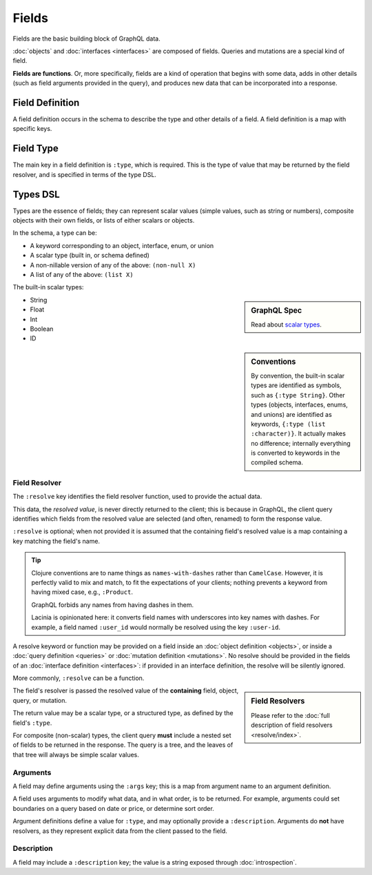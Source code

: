 Fields
======

Fields are the basic building block of GraphQL data.

:doc:`objects` and :doc:`interfaces <interfaces>` are composed of fields.
Queries and mutations are a special kind of field.

**Fields are functions**. Or, more specifically, fields are a kind of operation
that begins with some data, adds in other details (such as field arguments provided
in the query), and produces new data that can be incorporated into a response.

Field Definition
----------------

A field definition occurs in the schema to describe the type and other details of a
field.
A field definition is a map with specific keys.


Field Type
----------

The main key in a field definition is ``:type``, which is required.
This is the type of value that may be returned by the field resolver, and
is specified in terms of the type DSL.


Types DSL
---------

Types are the essence of fields; they can represent scalar values (simple values,
such as string or numbers), composite objects with their own fields,
or lists of either scalars or objects.


In the schema, a type can be:

- A keyword corresponding to an object, interface, enum, or union
- A scalar type (built in, or schema defined)
- A non-nillable version of any of the above: ``(non-null X)``
- A list of any of the above: ``(list X)``

The built-in scalar types:

.. sidebar:: GraphQL Spec

   Read about `scalar types <https://facebook.github.io/graphql/#sec-Built-in-Scalars>`_.

* String
* Float
* Int
* Boolean
* ID

.. sidebar:: Conventions

  By convention, the built-in scalar types are identified as symbols, such as ``{:type String}``.
  Other types (objects, interfaces, enums, and unions) are identified as keywords,
  ``{:type (list :character)}``.
  It actually makes no difference; internally everything is converted to keywords in the
  compiled schema.

Field Resolver
^^^^^^^^^^^^^^

The ``:resolve`` key identifies the field resolver function, used to provide the actual data.

This data, the *resolved value*, is never directly returned to the client; this is because
in GraphQL, the client query identifies which fields from the resolved value are selected
(and often, renamed) to form the response value.

``:resolve`` is optional; when not provided it is assumed that the containing field's
resolved value is a map containing a key matching the field's name.

.. tip::

   Clojure conventions are to name things as ``names-with-dashes`` rather than ``CamelCase``.
   However, it is perfectly valid to mix and match, to fit the expectations of your
   clients; nothing prevents a keyword from having mixed case, e.g., ``:Product``.

   GraphQL forbids any names from having dashes in them.

   Lacinia is opinionated here: it converts field names with underscores into
   key names with dashes.
   For example, a field named ``:user_id`` would normally be resolved using the key ``:user-id``.

A resolve keyword or function may be provided on a field inside an
:doc:`object definition <objects>`, or
inside a :doc:`query definition <queries>` or
:doc:`mutation definition <mutations>`.  No resolve should be provided
in the fields of an :doc:`interface definition <interfaces>`: if provided in an interface
definition, the resolve will be silently ignored.

More commonly, ``:resolve`` can be a function.

.. sidebar:: Field Resolvers

   Please refer to the :doc:`full description of field resolvers <resolve/index>`.

The field's resolver is passed the resolved value of the **containing** field, object, query, or mutation.

The return value may be a scalar type, or a structured type, as defined by the
field's ``:type``.

For composite (non-scalar) types, the client query **must** include a nested set of fields
to be returned in the response.
The query is a tree, and the leaves of that tree will always be simple scalar values.

Arguments
^^^^^^^^^

A field may define arguments using the ``:args`` key; this is a map from argument name to
an argument definition.

A field uses arguments to modify what data, and in what order, is to be returned.
For example, arguments could set boundaries on a query based on date or price, or determine
sort order.

Argument definitions define a value for ``:type``, and may optionally provide a ``:description``.
Arguments do **not** have resolvers, as they represent explicit data from the client
passed to the field.


Description
^^^^^^^^^^^

A field may include a ``:description`` key; the value is a string exposed through :doc:`introspection`.
